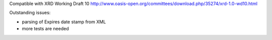 Compatible with XRD Working Draft 10
http://www.oasis-open.org/committees/download.php/35274/xrd-1.0-wd10.html

Outstanding issues:

- parsing of Expires date stamp from XML
- more tests are needed